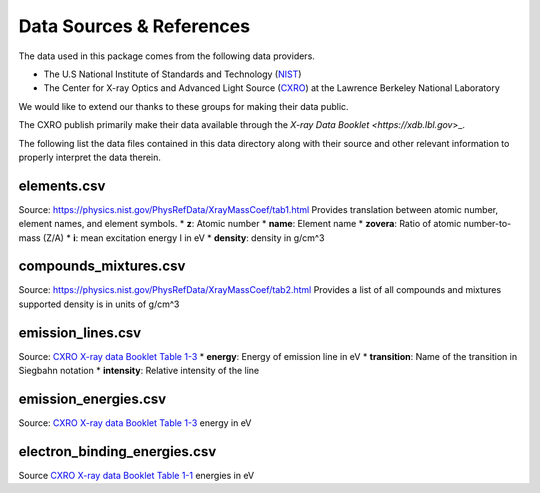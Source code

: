 Data Sources & References
=========================

The data used in this package comes from the following data providers.

* The U.S National Institute of Standards and Technology (`NIST <https://www.nist.gov>`_)
* The Center for X-ray Optics and Advanced Light Source (`CXRO <http://cxro.lbl.gov/>`_) at the Lawrence Berkeley National Laboratory

We would like to extend our thanks to these groups for making their data public.

The CXRO publish primarily make their data available through the `X-ray Data Booklet <https://xdb.lbl.gov`>_.

The following list the data files contained in this data directory
along with their source and other relevant information to properly
interpret the data therein.

elements.csv
------------
Source: `https://physics.nist.gov/PhysRefData/XrayMassCoef/tab1.html <https://physics.nist.gov/PhysRefData/XrayMassCoef/tab1.html>`_
Provides translation between atomic number, element names, and element symbols.
* **z**: Atomic number
* **name**: Element name
* **zovera**: Ratio of atomic number-to-mass (Z/A)
* **i**: mean excitation energy I in eV
* **density**: density in g/cm^3

compounds_mixtures.csv
----------------------
Source: `https://physics.nist.gov/PhysRefData/XrayMassCoef/tab2.html <https://physics.nist.gov/PhysRefData/XrayMassCoef/tab2.html>`_
Provides a list of all compounds and mixtures supported
density is in units of g/cm^3

emission_lines.csv
------------------
Source: `CXRO X-ray data Booklet Table 1-3 <https://xdb.lbl.gov/Section1/Table_1-3.pdf>`_
* **energy**: Energy of emission line in eV
* **transition**: Name of the transition in Siegbahn notation
* **intensity**: Relative intensity of the line

emission_energies.csv
---------------------
Source: `CXRO X-ray data Booklet Table 1-3 <https://xdb.lbl.gov/Section1/Table_1-2.pdf>`_
energy in eV

electron_binding_energies.csv
-----------------------------
Source `CXRO X-ray data Booklet Table 1-1 <https://xdb.lbl.gov/Section1/Table_1-1.pdf>`_
energies in eV
